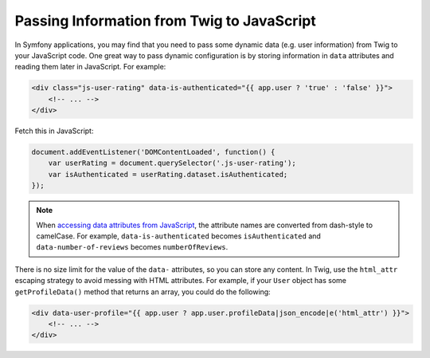 Passing Information from Twig to JavaScript
===========================================

In Symfony applications, you may find that you need to pass some dynamic data
(e.g. user information) from Twig to your JavaScript code. One great way to pass
dynamic configuration is by storing information in ``data`` attributes and reading
them later in JavaScript. For example:

.. code-block:: twig

    <div class="js-user-rating" data-is-authenticated="{{ app.user ? 'true' : 'false' }}">
        <!-- ... -->
    </div>

Fetch this in JavaScript:

.. code-block:: javascript

    document.addEventListener('DOMContentLoaded', function() {
        var userRating = document.querySelector('.js-user-rating');
        var isAuthenticated = userRating.dataset.isAuthenticated;
    });

.. note::

    When `accessing data attributes from JavaScript`_, the attribute names are
    converted from dash-style to camelCase. For example, ``data-is-authenticated``
    becomes ``isAuthenticated`` and ``data-number-of-reviews`` becomes
    ``numberOfReviews``.

There is no size limit for the value of the ``data-`` attributes, so you can
store any content. In Twig, use the ``html_attr`` escaping strategy to avoid messing
with HTML attributes. For example, if your ``User`` object has some ``getProfileData()``
method that returns an array, you could do the following:

.. code-block:: twig

    <div data-user-profile="{{ app.user ? app.user.profileData|json_encode|e('html_attr') }}">
        <!-- ... -->
    </div>

.. _`accessing data attributes from JavaScript`: https://developer.mozilla.org/en-US/docs/Learn/HTML/Howto/Use_data_attributes

.. ready: no
.. revision: 4e8d394c6faf22d13d54326af3970901d3f08321